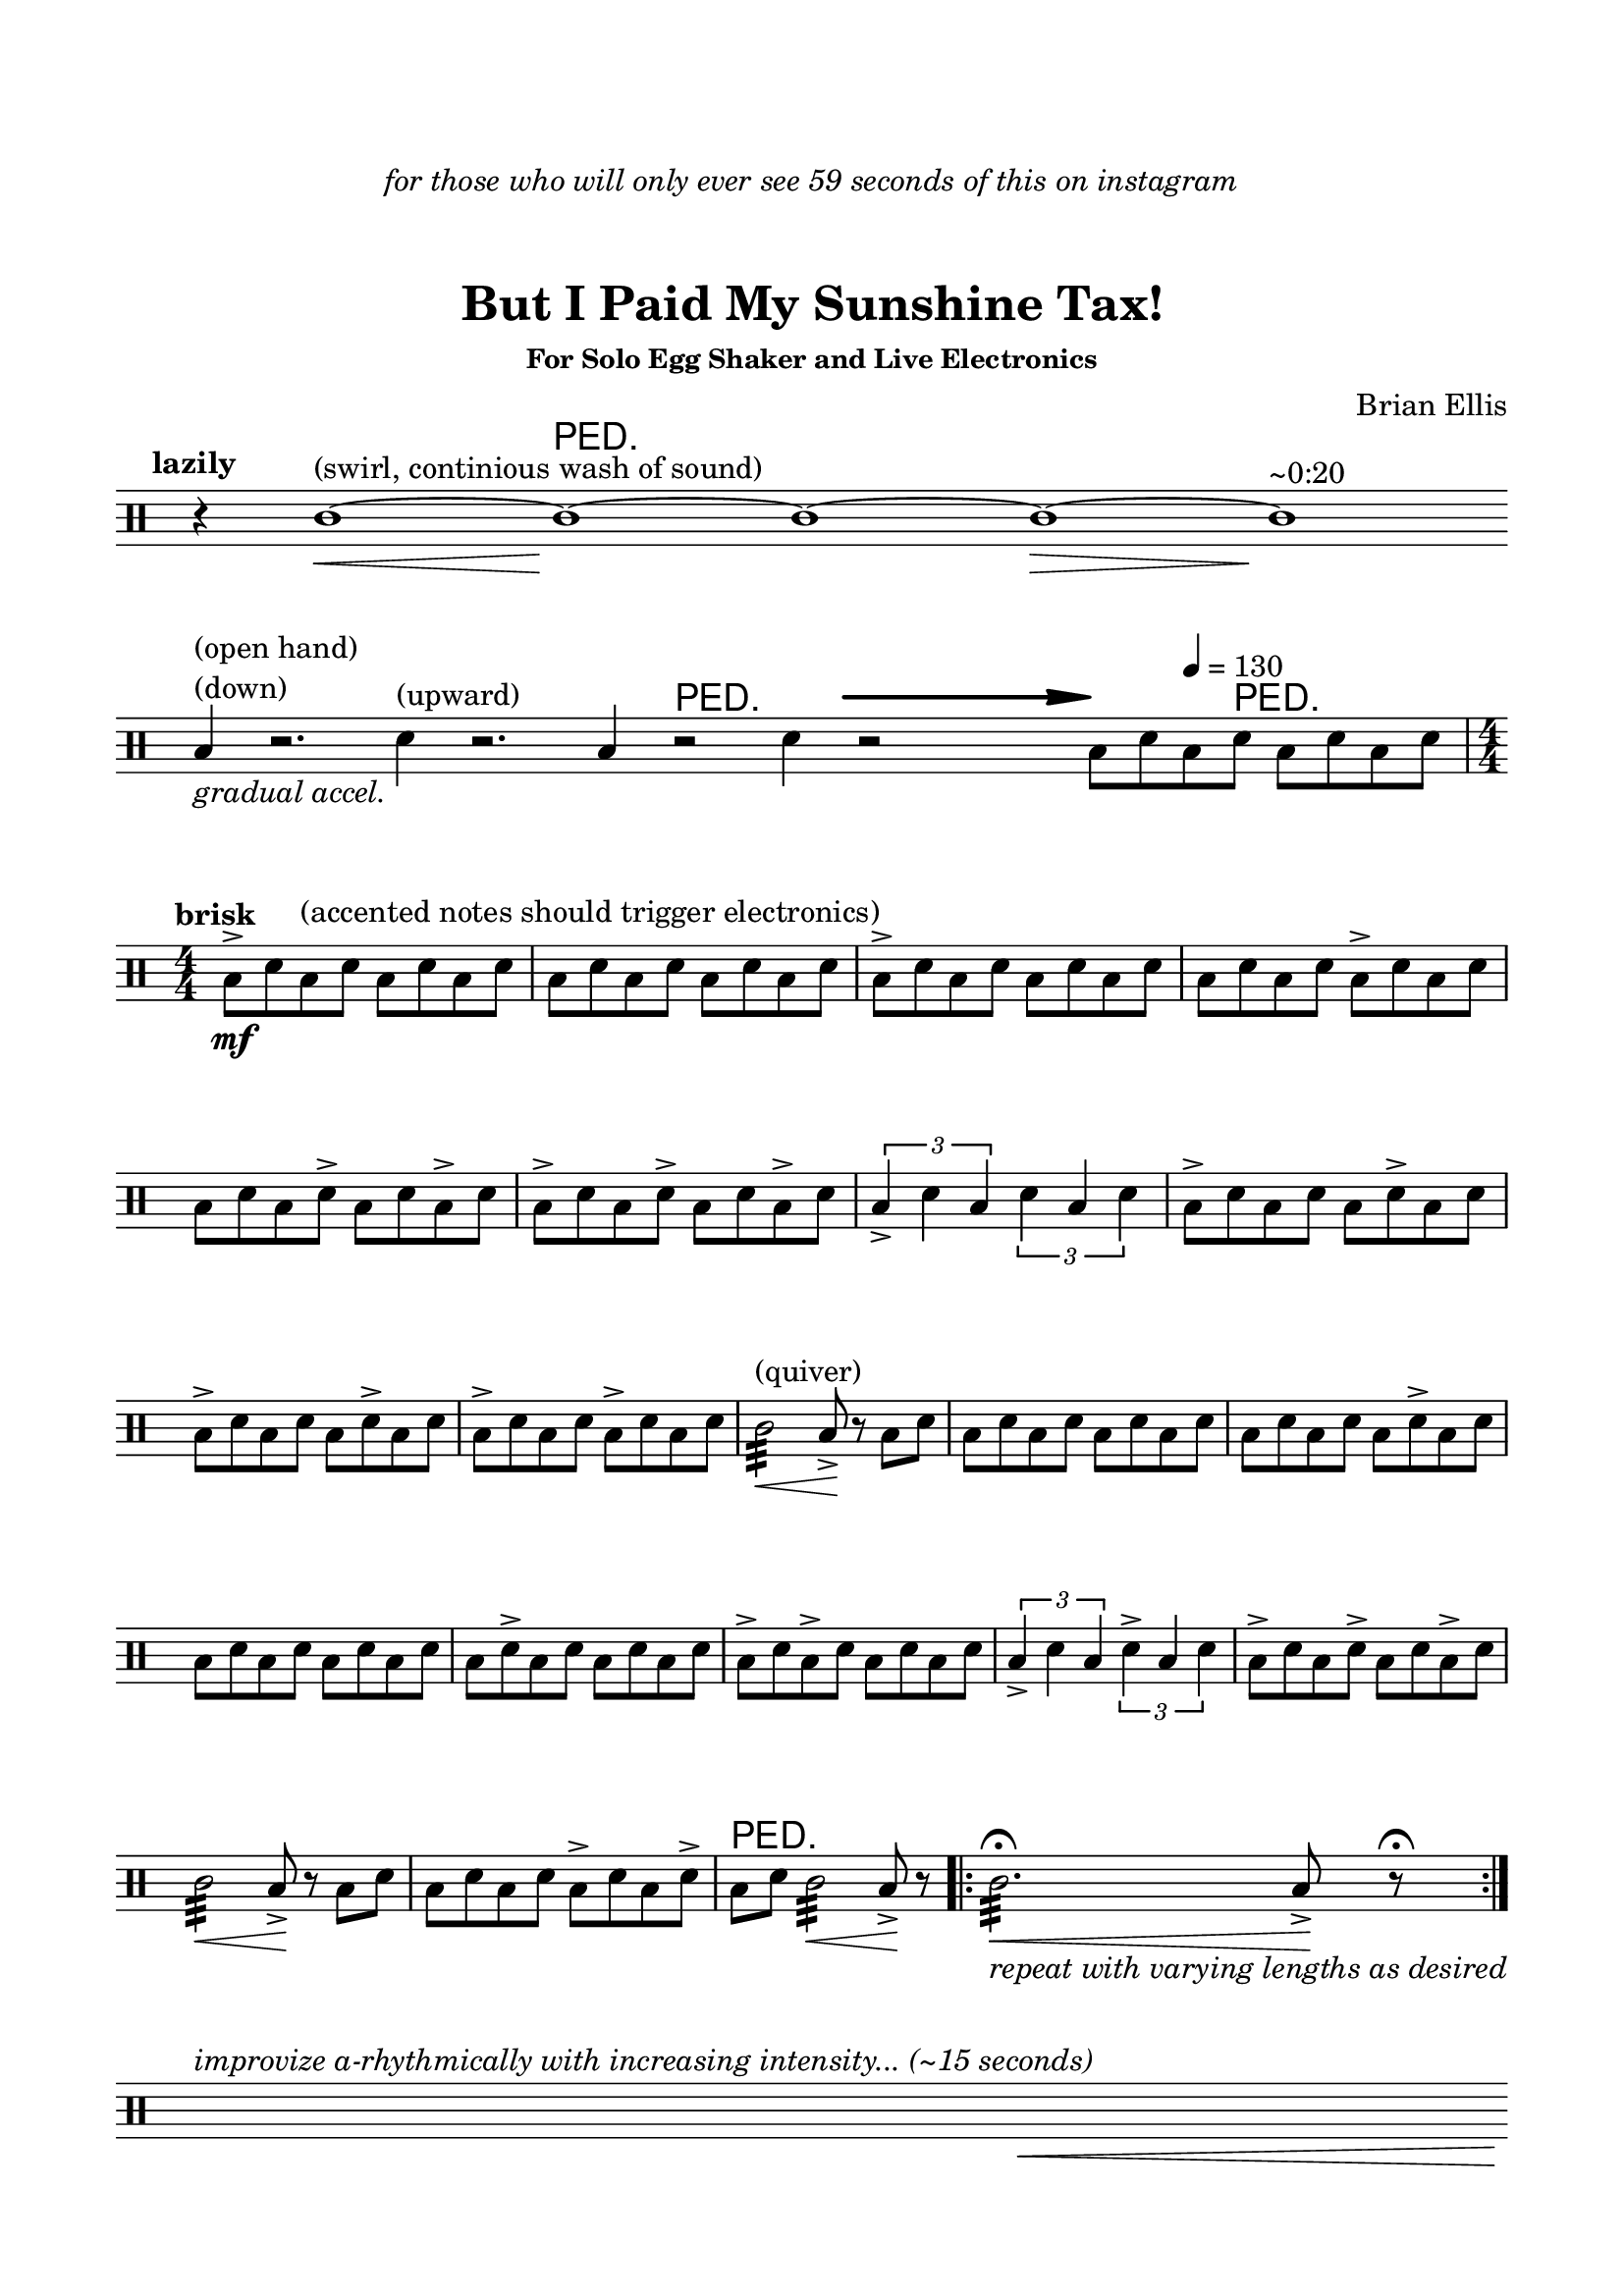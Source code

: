 
#(define-markup-command 
   (arrow layout props 
     type ;; "long"
     fletching? ;; #t or #f
     axis ;; X or Y
     direction ;; RIGHT or LEFT, UP or DOWN, 
     a-length ;; any number >= #0
     boldness) ;; #0 < any number < #1
   (string? boolean? ly:dir? ly:dir? number? number?)
  "Draw arrows with variable length & boldness."
  (define fletching #t)  
  (interpret-markup layout props
    (cond 
     
;; "long" optimal thickness #0.07
      ((and (string=? type "long")(and (eq? axis X)(eq? direction 1)))
       (if (eq? fletching fletching?)
           (markup 
             (#:override (cons (quote filled) #t)
              (#:path boldness
               `((moveto    0.0  0.0)
                 (lineto   -2.50 -0.60)
                 (curveto  -2.40 -0.40 -2.35 -0.15 -2.35 -0.05)
                 (lineto  ,(* (- a-length 2.40) -1) -0.05)
                 (rlineto  -0.30 -0.55)
                 (rlineto  -2.10  0.00)
                 (rlineto   0.30  0.60)
                 (rlineto  -0.30  0.60)
                 (rlineto   2.10  0.00)
                 (rlineto   0.30 -0.55)
                 (lineto  ,(* (- a-length 2.40) -1)  0.05)
                 (lineto   -2.35  0.05)
                 (curveto  -2.35  0.10 -2.40  0.40 -2.50  0.60)
                 (lineto    0.00  0.00)
                 (closepath)))))
            (markup 
             (#:override (cons (quote filled) #t)
              (#:path boldness
               `((moveto    0.00  0.00)
                 (lineto   -2.50 -0.60)
                 (curveto  -2.40 -0.40 -2.35 -0.15 -2.35 -0.05)
                 (lineto   ,(* a-length -1) -0.05)
                 (lineto   ,(* a-length -1)  0.05)
                 (lineto   -2.35  0.05)
                 (curveto  -2.35  0.10 -2.40  0.40 -2.50  0.60)
                 (lineto    0.00  0.00)
                 (closepath)))))))
     
      ((and (string=? type "long")(and (eq? axis X)(eq? direction -1)))
       (if (eq? fletching fletching?)
           (markup 
             (#:override (cons (quote filled) #t)
              (#:path boldness
               `((moveto    0.00  0.00)
                 (lineto    2.50 -0.60)
                 (curveto   2.40 -0.40  2.35 -0.15  2.35 -0.05)
                 (lineto  ,(- a-length 2.40) -0.05)
                 (rlineto   0.30 -0.55)
                 (rlineto   2.10  0.00)
                 (rlineto  -0.30  0.60)
                 (rlineto   0.30  0.60)
                 (rlineto  -2.10  0.00)
                 (rlineto  -0.30 -0.55)
                 (lineto  ,(- a-length 2.40)  0.05)
                 (lineto    2.35  0.05)
                 (curveto   2.35  0.10  2.40  0.40  2.50  0.60)
                 (lineto    0.00  0.00)
                 (closepath)))))
            (markup 
             (#:override (cons (quote filled) #t)
              (#:path boldness
               `((moveto    0.00  0.00)
                 (lineto    2.50 -0.60)
                 (curveto   2.40 -0.40  2.35 -0.15  2.35 -0.05)
                 (lineto   ,a-length -0.05)
                 (lineto   ,a-length  0.05)
                 (lineto    2.35  0.05)
                 (curveto   2.35  0.10  2.40  0.40  2.50  0.60)
                 (lineto    0.00  0.00)
                 (closepath)))))))
      
      ((and (string=? type "long")(and (eq? axis Y)(eq? direction 1)))
       (if (eq? fletching fletching?)
           (markup 
             (#:override (cons (quote filled) #t)
              (#:path boldness
               `((moveto    0.00 0.00)
                 (lineto   -0.60 -2.50)
                 (curveto  -0.40 -2.40 -0.15 -2.35 -0.05 -2.35)
                 (lineto   -0.05 ,(+ (* a-length -1) 2.40))
                 (rlineto  -0.55 -0.30)
                 (rlineto   0.00 -2.10)
                 (rlineto   0.60  0.30)
                 (rlineto   0.60 -0.30)
                 (rlineto   0.00  2.10)
                 (rlineto  -0.55  0.30)
                 (lineto    0.05 ,(+ (* a-length -1) 2.40))
                 (lineto    0.05 -2.35)
                 (curveto   0.10 -2.35  0.40 -2.40  0.60 -2.50)
                 (lineto    0.00  0.00)
                 (closepath)))))
            (markup 
             (#:override (cons (quote filled) #t)
              (#:path boldness
               `((moveto    0.00  0.00)
                 (lineto   -0.60 -2.50)
                 (curveto  -0.40 -2.40 -0.15 -2.35 -0.05 -2.35)
                 (lineto   -0.05 ,(* a-length -1))
                 (lineto    0.05 ,(* a-length -1))
                 (lineto    0.05 -2.35)
                 (curveto   0.10 -2.35  0.40  -2.40  0.60 -2.50)
                 (lineto    0.00  0.00)
                 (closepath)))))))
     
      ((and (string=? type "long")(and (eq? axis Y)(eq? direction -1)))
       (if (eq? fletching fletching?)
           (markup 
             (#:override (cons (quote filled) #t)
              (#:path boldness
               `((moveto    0.00  0.00)
                 (lineto   -0.60  2.50)
                 (curveto  -0.40  2.40  -0.15  2.35 -0.05 2.35)
                 (lineto   -0.05 ,(- a-length 2.40))
                 (rlineto  -0.55  0.30)
                 (rlineto   0.00  2.10)
                 (rlineto   0.60 -0.30)
                 (rlineto   0.60  0.30)
                 (rlineto   0.00 -2.10)
                 (rlineto  -0.55 -0.30)
                 (lineto    0.05 ,(- a-length 2.40))
                 (lineto    0.05  2.35)
                 (curveto   0.10  2.35  0.40  2.40  0.60 2.50)
                 (lineto    0.00  0.00)
                 (closepath)))))
            (markup 
             (#:override (cons (quote filled) #t)
              (#:path boldness
               `((moveto    0.00  0.00)
                 (lineto    -0.60 2.50)
                 (curveto  -0.40   2.40 -0.15  2.35 -0.05 2.35)
                 (lineto   -0.05 ,a-length)
                 (lineto    0.05 ,a-length)
                 (lineto    0.05  2.35)
                 (curveto    0.10  2.35  0.40  2.40  0.60 2.50)
                 (lineto    0.00  0.00)
                 (closepath)))))))          
      (else (ly:error "Arrows' parameter(s) do not fit")))))










\version "2.18.0"

\header {
	dedication = \markup{\column{\italic"for those who will only ever see 59 seconds of this on instagram" " " " " }}
	title = "But I Paid My Sunshine Tax!"
	subtitle = ""
	subsubtitle = "For Solo Egg Shaker and Live Electronics"
	composer = "Brian Ellis"
	tagline = ""
}

\paper{
  indent = 0\cm
  left-margin = 1.5\cm
  right-margin = 1.5\cm
  top-margin = 2\cm
  bottom-margin = 1.5\cm
  ragged-last-bottom = ##f
}

\score {
	\midi {}
	\layout {}

	\new Staff \relative c'{
\numericTimeSignature
\override Score.BarNumber.break-visibility = ##(#f #f #f)
\omit Score.BarLine
\override Staff.TimeSignature #'stencil = ##f 



\clef percussion
	\tempo \markup{\column{"lazily"}}
\time 1/4
	r4
\time 4/4
	c1\<^"(swirl, continious wash of sound)" ~c1\!^\markup{\huge\sans"PED."}~c1

	~c1\> ~c1\! ^"~0:20"
\break
	b4_\markup{\italic"gradual accel."} ^\markup{\column{"(open hand)""(down)"}}
		r2. d4^"(upward)" r2.
	\time 3/4
	b4 r2^\markup{\huge\sans"PED."} d4 r2
	\time 2/4
	
	s2
	\time 4/4
	b8  ^\markup {
      \concat {
        \raise #1
        \scale #'(1.2 . 0.8)
        \arrow #"long" ##f #X #RIGHT #15 #0.3       }
    } 
    d\tempo 4 = 130 b d^\markup{\huge\sans"PED."} b d b d
\undo \omit Score.BarLine
\undo \override Staff.TimeSignature #'stencil = ##f 
\tempo \markup{\column{"brisk"}}
\time 4/4
	b->\mf  d b^"(accented notes should trigger electronics)" d b d b d
	b d b d b d b d
	b-> d b d b d b d
	b d b d b-> d b d
	b d b d-> b d b-> d
	b-> d b d-> b d b-> d
	\times 2/3{b4-> d b}
	\times 2/3{d b d}
	b8-> d b d b d-> b d
	b-> d b d b d-> b d
	b-> d b d b-> d b d
	c2:32^"(quiver)"\< b8->\! r b d
	b d b d b d b d
	b d b d b d-> b d
	b d b d b d b d
	b d-> b d b d b d
	b-> d b-> d b d b d
	\times 2/3{b4-> d b}
	\times 2/3{d-> b d}
	b8-> d b d-> b d b-> d
	c2:32\< b8->\! r b d
	b d b d b-> d b d->
	b^\markup{\huge\sans"PED."} d c2:32\< b8->\! r
	\bar ".|:"
	c2.:32\fermata_\markup{\italic"repeat with varying lengths as desired"}
		\< b8->\! r\fermata
	\bar ":|."
\break
\override Staff.TimeSignature #'stencil = ##f 

	s1^\markup{\italic"improvize a-rhythmically with increasing intensity... (~15 seconds)"}
\omit Score.BarLine

	 s1 s s\< s 
\break
	c1:32^\markup{\column{"(vigerous shaking)" " "}}
		_\markup{\italic"gradual deaccel."}\ff\>
	\time 1/4
	b32^\markup {
      \concat {
        \raise #1
        \scale #'(1.2 . 0.8)
        \arrow #"long" ##f #X #RIGHT #10 #0.3       }
    } d b d b d b d
	s4 s
	\time 4/4
	b8^\markup {
      \concat {
        \raise #1
        \scale #'(1.2 . 0.8)
        \arrow #"long" ##f #X #RIGHT #10 #0.3       }
    }^\markup{\column{"(transition to closed hand)" " "}}
  d\tempo 4 = 80 b d b^\markup{\huge\sans"PED."}\mp d b d
\break	
\undo \omit Score.BarLine
	\bar ".|:"
	b_\markup{\italic"vamp as desired"} d b d b d b d
	\bar ":|."
\undo \override Staff.TimeSignature #'stencil = ##f 
\time 4/4
	b-> _\markup{\italic"gradual accel."} d b d b d b d
	b d b d b d b d
	b-> d b d b d b d
\time 9/8
	b->\< d b d-> b d b-> d d
\time 2/4
	b-> d b-> d
\time 9/8
	b->^"(open hand)"\mf d b d-> b d b-> d d
\time 2/4
	b-> d b-> d
\time 3/4
	b->^"(closed hand)" d b d-> b d
	b-> d b-> d b-> d
	b-> d b d-> b d
\time 2/4
	b-> d b-> d
\time 4/4
	b->^"(open hand)" d b d b d b d
\break
	g,4.^\markup{\column{"(throw)" "R to L"}} f'4.^"L to R" g,4
	f'4. g,4. f'4
\time 2/4
	b,8->^"(open hand)" d b-> d
\time 3/4
	b->^"(closed hand)" d b d-> b d
		\break
	b-> d b-> d b-> d
	g,4.^"R to L" f'4.^"L to R"
\time 2/4
	b,8-> d b-> d^\markup{\huge\sans"PED."}

\break
\override Staff.TimeSignature #'stencil = ##f 
\time 4/4

	s1^\markup{\italic"improvize rhythmically with constant intensity... (~20 seconds)"}
\omit Score.BarLine

	 s1 s 
\break
	s1^\markup{\italic"improvize w/ rhythms from electronics... (~15 seconds)"}
	s1 s1 s s s\< s s1^\markup{\huge\sans"PED."} s1^\markup{\italic"(~5 seconds before proceeding)"}

\break
	c1:32\fff^\markup{\column{"(vigerous shaking)" " "}}
		_\markup{\italic"gradual deaccel."}
	\time 1/4
	b32^\markup {
      \concat {
        \raise #1
        \scale #'(1.2 . 0.8)
        \arrow #"long" ##f #X #RIGHT #10 #0.3       }
    } d\> b d b d b d
	s4 s
	\time 4/4
	b8\f^\markup {
      \concat {
        \raise #1
        \scale #'(1.2 . 0.8)
        \arrow #"long" ##f #X #RIGHT #10 #0.3       }
    }^\markup{\column{"(transition to closed hand)" " "}}
  d\tempo 4 = 80 b d b^\markup{\huge\sans"PED."} d b d
\break	
\time 2/4
	b_\markup{\italic"as if running out of steam"} d b d
	b r d r b r d r 
	b4\p
		\undo \omit Score.BarLine 
	r






	\bar "|."


}
}